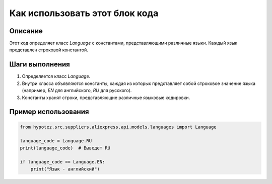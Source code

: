Как использовать этот блок кода
=========================================================================================

Описание
-------------------------
Этот код определяет класс `Language` с константами, представляющими различные языки.  Каждый язык представлен строковой константой.

Шаги выполнения
-------------------------
1. Определяется класс `Language`.
2. Внутри класса объявляются константы, каждая из которых представляет собой строковое значение языка (например, `EN` для английского, `RU` для русского).
3. Константы хранят строки, представляющие различные языковые кодировки.

Пример использования
-------------------------
.. code-block:: python

    from hypotez.src.suppliers.aliexpress.api.models.languages import Language

    language_code = Language.RU
    print(language_code)  # Выведет RU

    if language_code == Language.EN:
        print("Язык - английский")